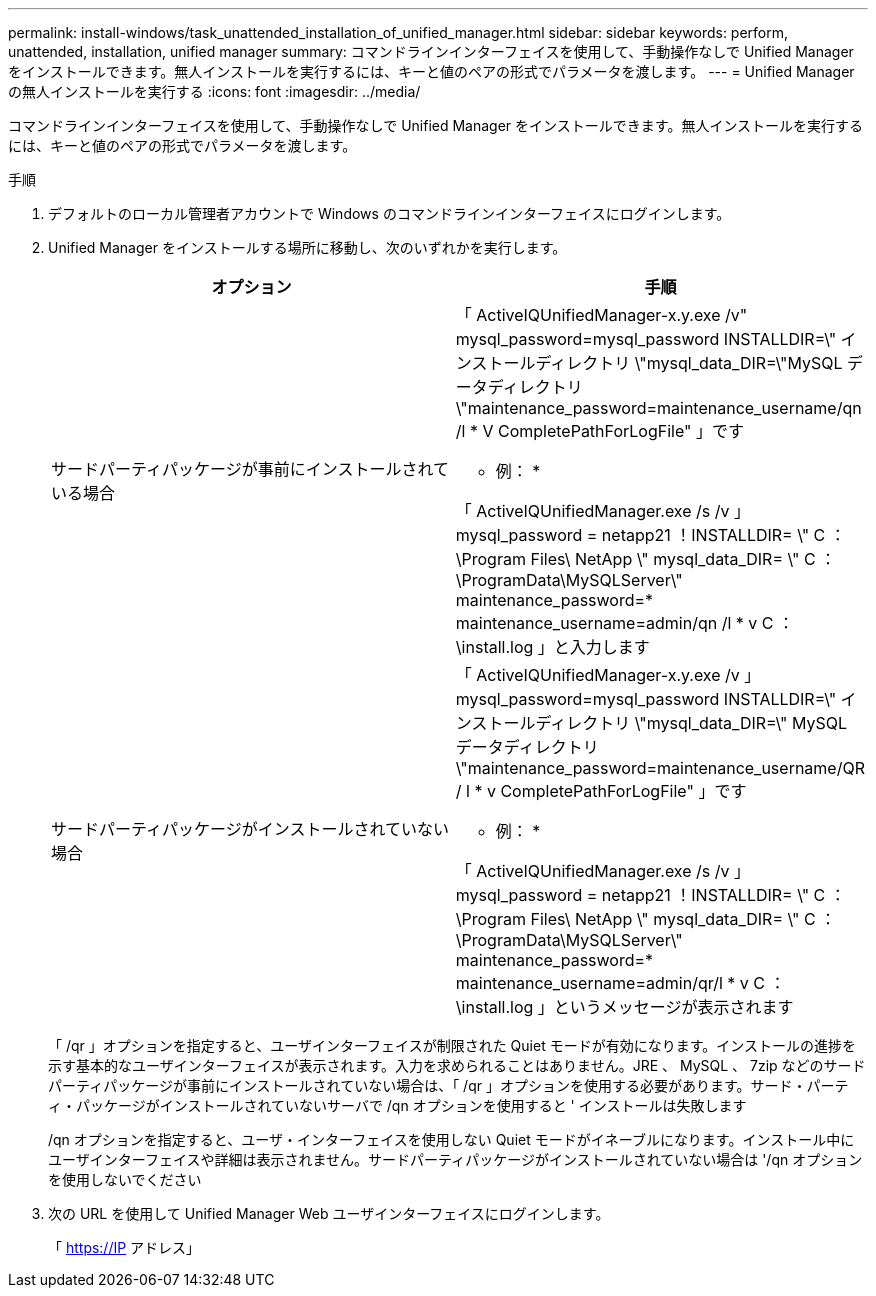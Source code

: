 ---
permalink: install-windows/task_unattended_installation_of_unified_manager.html 
sidebar: sidebar 
keywords: perform, unattended, installation, unified manager 
summary: コマンドラインインターフェイスを使用して、手動操作なしで Unified Manager をインストールできます。無人インストールを実行するには、キーと値のペアの形式でパラメータを渡します。 
---
= Unified Manager の無人インストールを実行する
:icons: font
:imagesdir: ../media/


[role="lead"]
コマンドラインインターフェイスを使用して、手動操作なしで Unified Manager をインストールできます。無人インストールを実行するには、キーと値のペアの形式でパラメータを渡します。

.手順
. デフォルトのローカル管理者アカウントで Windows のコマンドラインインターフェイスにログインします。
. Unified Manager をインストールする場所に移動し、次のいずれかを実行します。
+
[cols="4a,4a"]
|===
| オプション | 手順 


 a| 
サードパーティパッケージが事前にインストールされている場合
 a| 
「 ActiveIQUnifiedManager-x.y.exe /v" mysql_password=mysql_password INSTALLDIR=\" インストールディレクトリ \"mysql_data_DIR=\"MySQL データディレクトリ \"maintenance_password=maintenance_username/qn /l * V CompletePathForLogFile" 」です

* 例： *

「 ActiveIQUnifiedManager.exe /s /v 」 mysql_password = netapp21 ！INSTALLDIR= \" C ： \Program Files\ NetApp \" mysql_data_DIR= \" C ： \ProgramData\MySQLServer\" maintenance_password=******* maintenance_username=admin/qn /l * v C ： \install.log 」と入力します



 a| 
サードパーティパッケージがインストールされていない場合
 a| 
「 ActiveIQUnifiedManager-x.y.exe /v 」 mysql_password=mysql_password INSTALLDIR=\" インストールディレクトリ \"mysql_data_DIR=\" MySQL データディレクトリ \"maintenance_password=maintenance_username/QR / l * v CompletePathForLogFile" 」です

* 例： *

「 ActiveIQUnifiedManager.exe /s /v 」 mysql_password = netapp21 ！INSTALLDIR= \" C ： \Program Files\ NetApp \" mysql_data_DIR= \" C ： \ProgramData\MySQLServer\" maintenance_password=******* maintenance_username=admin/qr/l * v C ： \install.log 」というメッセージが表示されます

|===
+
「 /qr 」オプションを指定すると、ユーザインターフェイスが制限された Quiet モードが有効になります。インストールの進捗を示す基本的なユーザインターフェイスが表示されます。入力を求められることはありません。JRE 、 MySQL 、 7zip などのサードパーティパッケージが事前にインストールされていない場合は、「 /qr 」オプションを使用する必要があります。サード・パーティ・パッケージがインストールされていないサーバで /qn オプションを使用すると ' インストールは失敗します

+
/qn オプションを指定すると、ユーザ・インターフェイスを使用しない Quiet モードがイネーブルになります。インストール中にユーザインターフェイスや詳細は表示されません。サードパーティパッケージがインストールされていない場合は '/qn オプションを使用しないでください

. 次の URL を使用して Unified Manager Web ユーザインターフェイスにログインします。
+
「 https://IP アドレス」


